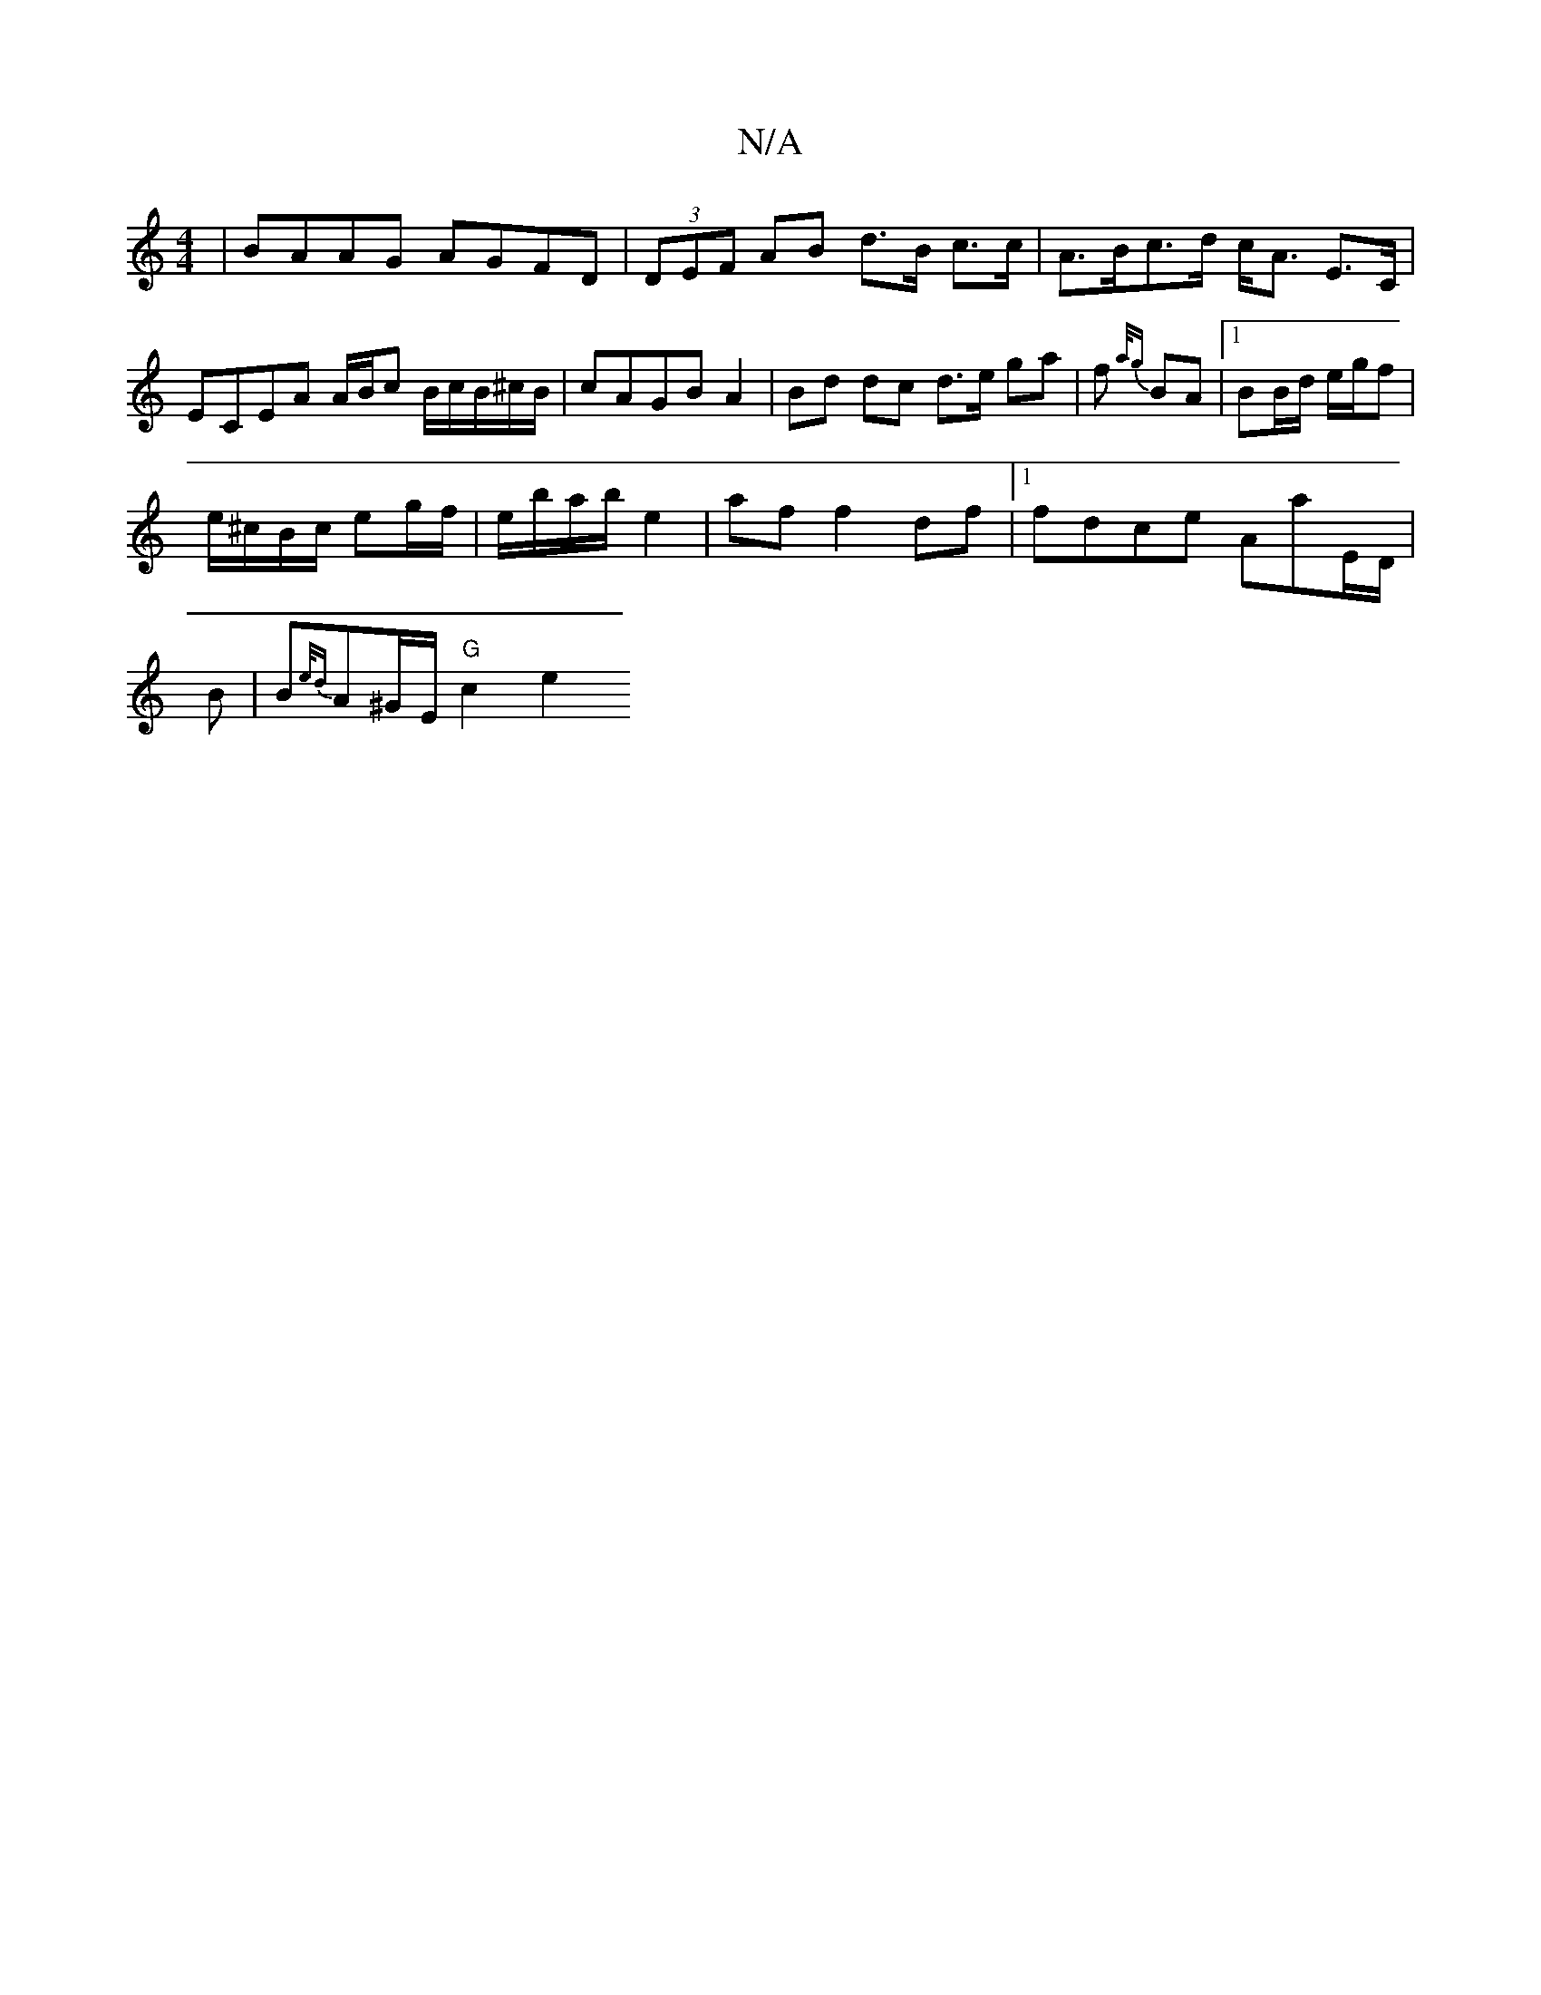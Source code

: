 X:1
T:N/A
M:4/4
R:N/A
K:Cmajor
|BAAG AGFD|(3DEF AB d>B c>c| A>Bc>d c<A E>C|ECEA A/B/c B/c/B/^c/B/|cAGB A2 | Bd dc d>e ga|f{a/g} BA |1 BB/d/ e/g/f |
e/^c/B/c/ eg/f/ | e/b/a/b/ e2 | af f2 df |1 fdce Aa{,}E/D/|
B|B{e/d}A^G/E/ "G"c2 e2